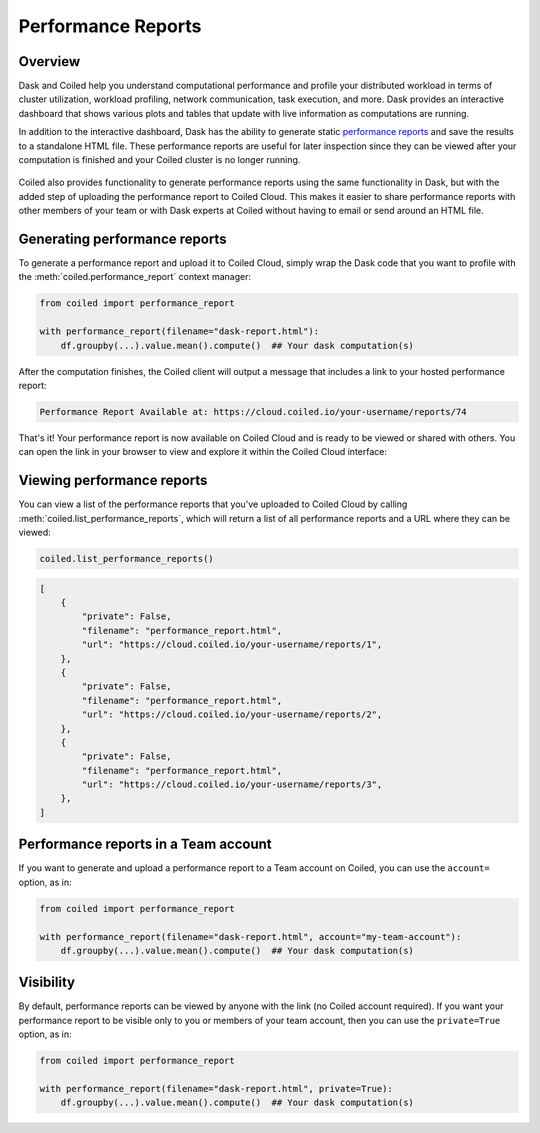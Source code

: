 Performance Reports
===================

Overview
--------

Dask and Coiled help you understand computational performance and profile your
distributed workload in terms of cluster utilization, workload profiling,
network communication, task execution, and more. Dask provides an interactive
dashboard that shows various plots and tables that update with live information
as computations are running.

In addition to the interactive dashboard, Dask has the ability to generate
static
`performance reports <https://docs.dask.org/en/latest/diagnostics-distributed.html>`_
and save the results to a standalone HTML file. These performance reports are
useful for later inspection since they can be viewed after your computation is
finished and your Coiled cluster is no longer running.

.. figure:: images/performance-report-profile.png
   :width: 100%

Coiled also provides functionality to generate performance reports using the
same functionality in Dask, but with the added step of uploading the performance
report to Coiled Cloud. This makes it easier to share performance reports with
other members of your team or with Dask experts at Coiled without having to
email or send around an HTML file.


Generating performance reports
------------------------------

To generate a performance report and upload it to Coiled Cloud, simply wrap the
Dask code that you want to profile with the :meth:`coiled.performance_report`
context manager:

.. code-block:: python

    from coiled import performance_report

    with performance_report(filename="dask-report.html"):
        df.groupby(...).value.mean().compute()  ## Your dask computation(s)

After the computation finishes, the Coiled client will output a message that
includes a link to your hosted performance report:

.. code-block::

    Performance Report Available at: https://cloud.coiled.io/your-username/reports/74

That's it! Your performance report is now available on Coiled Cloud and is ready
to be viewed or shared with others. You can open the link in your browser to
view and explore it within the Coiled Cloud interface:

.. figure:: images/performance-report-tasks.png
   :width: 100%


Viewing performance reports
---------------------------

You can view a list of the performance reports that you've uploaded to Coiled
Cloud by calling :meth:`coiled.list_performance_reports`, which will return a
list of all performance reports and a URL where they can be viewed:

.. code-block:: python

    coiled.list_performance_reports()

.. code-block:: python

    [
        {
            "private": False,
            "filename": "performance_report.html",
            "url": "https://cloud.coiled.io/your-username/reports/1",
        },
        {
            "private": False,
            "filename": "performance_report.html",
            "url": "https://cloud.coiled.io/your-username/reports/2",
        },
        {
            "private": False,
            "filename": "performance_report.html",
            "url": "https://cloud.coiled.io/your-username/reports/3",
        },
    ]


Performance reports in a Team account
-------------------------------------

If you want to generate and upload a performance report to a Team account on
Coiled, you can use the ``account=`` option, as in:

.. code-block:: python

    from coiled import performance_report

    with performance_report(filename="dask-report.html", account="my-team-account"):
        df.groupby(...).value.mean().compute()  ## Your dask computation(s)


Visibility
----------

By default, performance reports can be viewed by anyone with the link (no Coiled account
required). If you want your performance report to be visible only to you or members of your
team account, then you can use the ``private=True`` option, as in:

.. code-block:: python

    from coiled import performance_report

    with performance_report(filename="dask-report.html", private=True):
        df.groupby(...).value.mean().compute()  ## Your dask computation(s)
